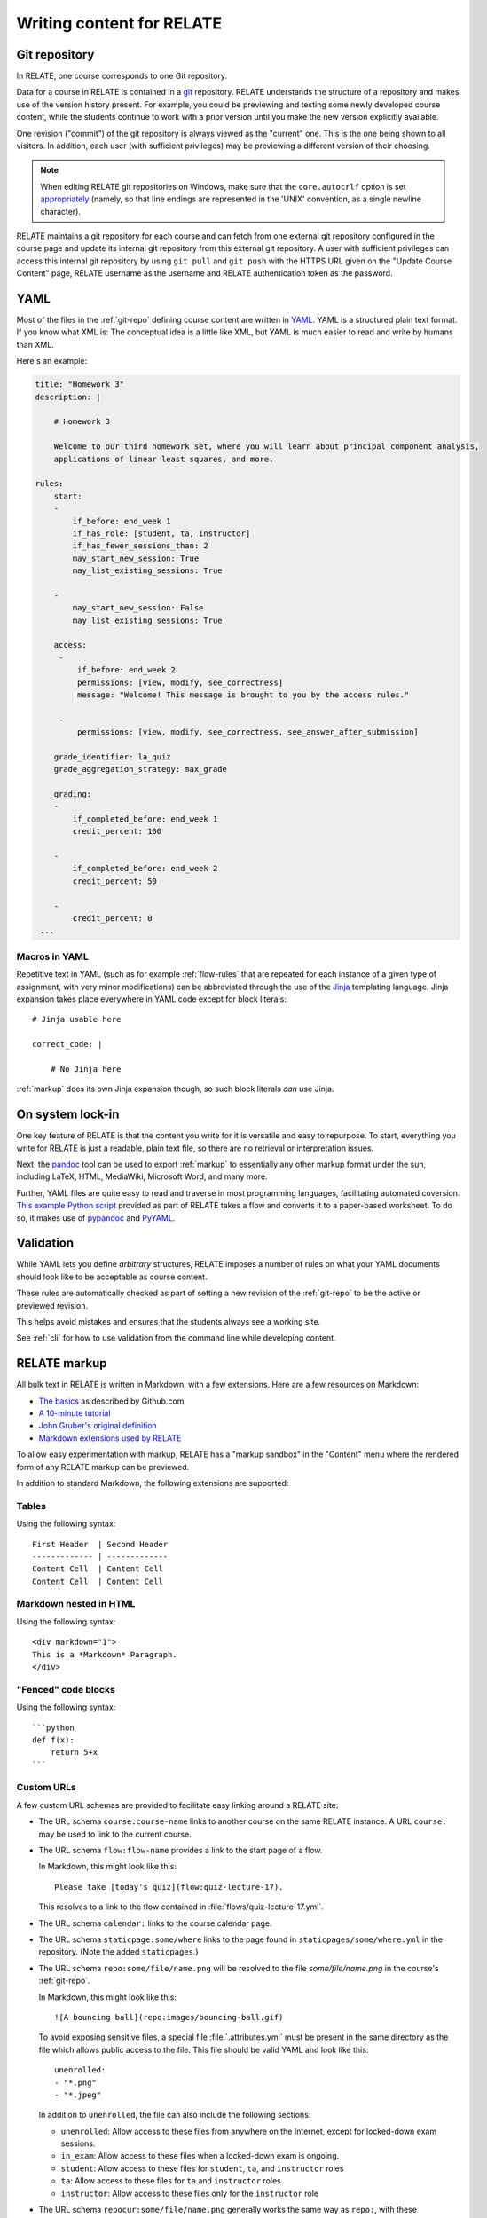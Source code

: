 Writing content for RELATE
==============================

.. _git-repo:

Git repository
--------------

In RELATE, one course corresponds to one Git repository.

Data for a course in RELATE is contained in a `git <http://git-scm.com/>`_
repository. RELATE understands the structure of a repository and makes use
of the version history present. For example, you could be previewing and
testing some newly developed course content, while the students continue to
work with a prior version until you make the new version explicitly available.

One revision ("commit") of the git repository is always viewed as the "current"
one. This is the one being shown to all visitors. In addition, each user (with
sufficient privileges) may be previewing a different version of their choosing.

.. note::

    When editing RELATE git repositories on Windows, make sure that the
    ``core.autocrlf`` option is set `appropriately
    <https://help.github.com/articles/dealing-with-line-endings/>`_
    (namely, so that line endings are represented in the 'UNIX' convention,
    as a single newline character).

RELATE maintains a git repository for each course and can fetch from one
external git repository configured in the course page and update its
internal git repository from this external git repository. A user with
sufficient privileges can access this internal git repository by using
``git pull`` and ``git push`` with the HTTPS URL given on the
"Update Course Content" page, RELATE username as the username and RELATE
authentication token as the password.

.. _yaml-files:

YAML
----

Most of the files in the :ref:`git-repo` defining course content are written in
`YAML <http://yaml.org/>`_. YAML is a structured plain text format. If you know
what XML is: The conceptual idea is a little like XML, but YAML is much easier
to read and write by humans than XML.

Here's an example:

.. code-block:: yaml

    title: "Homework 3"
    description: |

        # Homework 3

        Welcome to our third homework set, where you will learn about principal component analysis,
        applications of linear least squares, and more.

    rules:
        start:
        -
            if_before: end_week 1
            if_has_role: [student, ta, instructor]
            if_has_fewer_sessions_than: 2
            may_start_new_session: True
            may_list_existing_sessions: True

        -
            may_start_new_session: False
            may_list_existing_sessions: True

        access:
         -
             if_before: end_week 2
             permissions: [view, modify, see_correctness]
             message: "Welcome! This message is brought to you by the access rules."

         -
             permissions: [view, modify, see_correctness, see_answer_after_submission]

        grade_identifier: la_quiz
        grade_aggregation_strategy: max_grade

        grading:
        -
            if_completed_before: end_week 1
            credit_percent: 100

        -
            if_completed_before: end_week 2
            credit_percent: 50

        -
            credit_percent: 0
     ...

Macros in YAML
^^^^^^^^^^^^^^

Repetitive text in YAML (such as for example :ref:`flow-rules` that are
repeated for each instance of a given type of assignment, with very minor
modifications) can be abbreviated through the use of the
`Jinja <http://jinja.pocoo.org/docs/dev/templates/>`_ templating language.
Jinja expansion takes place everywhere in YAML code except for block
literals::

    # Jinja usable here

    correct_code: |

        # No Jinja here

:ref:`markup` does its own Jinja expansion though, so such block literals
*can* use Jinja.

.. ::

    (Let's keep this undocumented for now.)

    Jinja expansion *can* be enabled for a block literal by mentioning a
    letter "J" immediately after the character introducing the block scalar::

        # Jinja usable here

        correct_code: |J

            # Jinja also usable here

On system lock-in
-----------------

One key feature of RELATE is that the content you write for it is versatile
and easy to repurpose. To start, everything you write for RELATE is just
a readable, plain text file, so there are no retrieval or interpretation issues.

Next, the `pandoc <http://johnmacfarlane.net/pandoc/>`_ tool can be used to
export :ref:`markup` to essentially any other markup format under the sun,
including LaTeX, HTML, MediaWiki, Microsoft Word, and many more.

Further, YAML files are quite easy to read and traverse in most programming languages,
facilitating automated coversion.  `This example Python script
<https://github.com/inducer/relate/blob/main/contrib/flow-to-worksheet>`_
provided as part of RELATE takes a flow and converts it to a paper-based
worksheet. To do so, it makes use of `pypandoc
<https://pypi.python.org/pypi/pypandoc>`_ and `PyYAML <http://pyyaml.org/>`_.


Validation
----------

While YAML lets you define *arbitrary* structures, RELATE imposes a number of rules
on what your YAML documents should look like to be acceptable as course content.

These rules are automatically checked as part of setting a new revision of the
:ref:`git-repo` to be the active or previewed revision.

This helps avoid mistakes and ensures that the students always see a working
site.

See :ref:`cli` for how to use validation from the command line while
developing content.

.. _markup:

RELATE markup
-------------

All bulk text in RELATE is written in Markdown, with a few extensions.
Here are a few resources on Markdown:

*   `The basics <https://help.github.com/articles/markdown-basics/>`__ as
    described by Github.com
*   `A 10-minute tutorial <http://markdowntutorial.com/>`__
*   `John Gruber's original definition <http://daringfireball.net/projects/markdown/>`__
*   `Markdown extensions used by RELATE <https://python-markdown.github.io/extensions/extra/>`__

To allow easy experimentation with markup, RELATE has a "markup sandbox" in
the "Content" menu where the rendered form of any RELATE markup can
be previewed.

In addition to standard Markdown, the following extensions are
supported:

Tables
^^^^^^

Using the following syntax::

    First Header  | Second Header
    ------------- | -------------
    Content Cell  | Content Cell
    Content Cell  | Content Cell

Markdown nested in HTML
^^^^^^^^^^^^^^^^^^^^^^^

Using the following syntax::

    <div markdown="1">
    This is a *Markdown* Paragraph.
    </div>

"Fenced" code blocks
^^^^^^^^^^^^^^^^^^^^

Using the following syntax::

    ```python
    def f(x):
        return 5+x
    ```

Custom URLs
^^^^^^^^^^^

A few custom URL schemas are provided to facilitate easy linking around
a RELATE site:

* The URL schema ``course:course-name`` links to another course on the same
  RELATE instance. A URL ``course:`` may be used to link to the current
  course.

* The URL schema ``flow:flow-name`` provides a link to the start page of a
  flow.

  In Markdown, this might look like this::

      Please take [today's quiz](flow:quiz-lecture-17).

  This resolves to a link to the flow contained in
  :file:`flows/quiz-lecture-17.yml`.

* The URL schema ``calendar:`` links to the course calendar page.

* The URL schema ``staticpage:some/where`` links to the page found in
  ``staticpages/some/where.yml`` in the repository.
  (Note the added ``staticpages``.)

* The URL schema ``repo:some/file/name.png``
  will be resolved to the file `some/file/name.png` in the
  course's :ref:`git-repo`.

  In Markdown, this might look like this::

      ![A bouncing ball](repo:images/bouncing-ball.gif)

  To avoid exposing sensitive files, a special file :file:`.attributes.yml`
  must be present in the same directory as the file which allows public
  access to the file. This file should be valid YAML and look like this::

      unenrolled:
      - "*.png"
      - "*.jpeg"

  In addition to ``unenrolled``, the file can also include the following
  sections:

  * ``unenrolled``: Allow access to these files from anywhere on the
    Internet, except for locked-down exam sessions.
  * ``in_exam``: Allow access to these files when a locked-down exam
    is ongoing.
  * ``student``: Allow access to these files for ``student``, ``ta``, and
    ``instructor`` roles
  * ``ta``: Allow access to these files for ``ta`` and ``instructor`` roles
  * ``instructor``: Allow access to these files only for the ``instructor`` role

* The URL schema ``repocur:some/file/name.png``
  generally works the same way as ``repo:``, with these differences:

  * Unlike ``repo:``, the links generated by this URL schema will *not*
    contain the current repository version. That means the link can safely
    be bookmarked by a user and will always deliver the current version
    of that file.

  * The generated links are also easier to create by hand and thus more
    useful for linking from outside of RELATE.

  * Links generated by ``repocur:`` cannot be cached as effectively as
    those generated by ``repo:``, and they take a few more database
    lookups to resolve. Using ``repocur:`` therefore consumes more
    bandwidth and computation on the RELATE server. As a result, it
    is advantageous to use ``repo:`` whenever practical.

.. note::

    A URL schema ``media:`` used to exist and will continue to be
    supported. Its use is discouraged in favor of ``repo:`` and
    ``repocur:``.

.. warning::

    For the continued support of the ``media:`` URL schema, the entire
    ``media/`` subdirectory of the git repository is unconditionally
    accessible from anywhere in the world, by anyone. Sensitive files
    should not be stored there.

LaTeX-based mathematics
^^^^^^^^^^^^^^^^^^^^^^^

Use ``$...$`` to enclose inline math
and ``$$...$$`` to enclose display math. This feature is provided
by `MathJax <http://www.mathjax.org/>`_.

If you would like to use AMSMath-style LaTeX environments, wrap them
in ``$$...$$``::

    $$
    \begin{align*}
    ...
    \end{align*}
    $$

Symbols and Icons
^^^^^^^^^^^^^^^^^

RELATE includes `Bootstrap Icons <https://icons.getbootstrap.com/>`_,
a comprehensive symbol set.  Symbols from that set can be included as follows::

      <i class="bi bi-heart"></i>

In-line HTML
^^^^^^^^^^^^

In addition to Markdown, HTML can also be allowed and puts the
full power of modern web technologies at the content author's disposal.
In order to use arbitrary HTML, the course must have the setting "may
present arbitrary HTML to participants" enabled. This setting is available
in the admin functionality.

When enabled, Markdown and HTML may also be mixed. For example, the
following creates a box with a border around the content::

    <div style="border: 1px solid black" markdown="1">
      Exam 2 takes place **next week**. Make sure to [prepare early](flow:exam2-prep).
    </div>

The attribute ``markdown="1"`` instructs RELATE to continue looking
for Markdown formatting inside the HTML element.

Video
^^^^^

RELATE includes `VideoJS <http://www.videojs.com/>`_
which lets you easily include HTML5 video in your course content.
The following snippet shows an interactive video viewer::

    <video id="myvideo" class="video-js vjs-default-skin"
       controls preload="auto" width="800" height="600"
       poster="/video/cs357-f14/encoded/myvideo.jpeg"
       data-setup='{"playbackRates": [1, 1.3, 1.6, 2, 4]}'>
      <source src="/video/cs357-f14/encoded/myvideo.webm" type='video/webm' />
      <source src="/video/cs357-f14/encoded/myvideo.mp4" type='video/mp4' />
      <p class="vjs-no-js">To view this video please enable JavaScript, and consider upgrading to a web browser that <a href="http://videojs.com/html5-video-support/" target="_blank">supports HTML5 video</a></p>
    </video>


Macros
^^^^^^

Repetitive text (such as the fairly long video inclusion snippet above)
can be abbreviated through the use of the `Jinja <http://jinja.pocoo.org/docs/dev/templates/>`_
templating language. For example, you could have a file :file:`macros.jinja` in the root
of your :ref:`git-repo` containing the following text::

    {% macro youtube(id) -%}
      <iframe width="420" height="315" src="//www.youtube.com/embed/{{id}}" frameborder="0" allowfullscreen>
      </iframe>
    {%- endmacro %}

This could then be used from wherever RELATE markup is allowed::

          Some text... More text...

          {% from "macros.jinja" import youtube %}
          {{ youtube("QH2-TGUlwu4") }}

          Some text... More text...

to embed a YouTube player. (YouTube is a registered trademark.)

.. _course_yml:

The Main Course Page File
-------------------------

One required part of each course repository is a :ref:`YAML file
<yaml-files>` that is typically named :file:`course.yml` Other names may be
specified, enabling multiple courses to be run from the same repository.
It has the same format as a course page, described next, and it contains
the information shown on the main course page.

"Static" (i.e. non-interactive) pages
-------------------------------------

A static page looks as follows and is either the main course file
or a file in the ``staticpages`` subfolder of the course repository.

.. class:: Page

    .. attribute:: content

        :ref:`markup`. If given, this contains the entirety of the page's
        content.
        May only specify exactly one of :attr:`content` or :attr:`chunks`.

    .. attribute:: chunks

        A list of :ref:`course-chunks`. Chunks allow dynamic reordering
        and hiding of course information based on time and rules.

        May only specify exactly one of :attr:`content` or :attr:`chunks`.

.. comment:
    .. attribute:: grade_summary_code

        Python code to categorize grades and compute summary grades.

        This code must be both valid Python version 2 and 3.

        It has access to a the following variables:

        * ``grades``: a dictionary that maps grade
          identifiers to objects with the following attributes:

          * ``points`` a non-negative floating-point number, or *None*
          * ``max_points`` a non-negative floating-point number
          * ``percentage`` a non-negative floating-point number, or *None*
          * ``done`` whether a grade of *None* should be counted as zero
            points

          The code may modify this variable.

        * ``grade_names``

          The code may modify this variable.

        It should create the following variables:

        * ``categories`` a dictionary from grade identifiers to category
          names.

        * ``cat_order`` a list of tuples ``(category_name, grade_id_list)``
          indicating (a) the order in which categories are displayed and
          (b) the order in which grades are shown within each category.

.. _course-chunks:

Course Page Chunks
^^^^^^^^^^^^^^^^^^

.. _events:

A 'chunk' of the course page is a piece of :ref:`markup` that can shown,
hidden, and ordered based on a few conditions.

Here's an example:

.. code-block:: yaml

    chunks:

    -
        title: "Welcome to the course"
        id: welcome
        rules:
        -   if_before: end_week 3
            weight: 100

        -   weight: 0

        content: |

            # Welcome to the course!

            Please take our introductory [quiz](flow:quiz-intro).

.. class:: CourseChunk

    .. attribute:: title

        A plain text description of the chunk to be used in a table of
        contents. A string. No markup allowed. Optional. If not supplied,
        the first ten lines of the page body are searched for a
        Markdown heading (``# My title``) and this heading is used as a title.

    .. attribute:: id

        An identifer used as page anchors and for tracking. Not
        user-visible otherwise.

    .. attribute:: rules

        A list of :class:`CoursePageChunkRules` that will be tried in
        order. The first rule whose conditions match determines whether
        the chunk will be shown and how where on the page it will be.
        Optional. If not given, the chunk is shown and has a default
        :attr:`CoursePageChunkRules.weight` of 0.

    .. attribute:: content

        The content of the chunk in :ref:`markup`.


.. class:: CoursePageChunkRules

    .. attribute:: weight

        (Required) An integer indicating how far up the page the block
        will be shown. Blocks with identical weight retain the order
        in which they are given in the course information file.

    .. attribute:: if_after

        (Optional) A :ref:`datespec <datespec>` that determines a date/time after which this rule
        applies.

    .. attribute:: if_before

        (Optional) A :ref:`datespec <datespec>` that determines a date/time before which this rule
        applies.

    .. attribute:: if_has_role

        (Optional) A list of a subset of the roles defined in the course, by
        default ``unenrolled``, ``ta``, ``student``, ``instructor``.

    .. attribute:: if_has_participation_tags_any

        (Optional) A list of participation tags. Rule applies when the
        participation has at least one tag in this list.

    .. attribute:: if_has_participation_tags_all

        (Optional) A list of participation tags. Rule applies if only the
        participation's tags include all items in this list.

    .. attribute:: if_in_facility

        (Optional) Name of a facility known to the RELATE web page. This rule allows
        (for example) showing chunks based on whether a user is physically
        located in a computer-based testing center (which RELATE can
        recognize based on IP ranges).

    .. attribute:: shown

        (Optional) A boolean (``true`` or ``false``) indicating whether the chunk
        should be shown.


Calendar and Events
-------------------

The word *event* in relate is a point in time that has a symbolic name.
Events are created and updated from the 'Content' menu.

Events serve two purposes:

* Their symbolic names can be used wherever a date and time would be
  required otherwise.  For example, instead of writing ``2014-10-13
  10:30:00``, you could write ``lecture 13``. This allows course content to
  be written in a way that is reusable--only the mapping from (e.g.)
  ``lecture 13`` to the real date needs to be provided--the course material
  istelf can remain unchanged.

* They are (optionally) shown in the class calendar.

For example, to create contiguously numbered ``lecture`` events for a
lecture occuring on a Tuesday/Thursday schedule, perform the following
sequence of steps:

* Create a recurring, weekly event for the Tuesday lectures, with a
  starting ordinal of 1. ("Create recurring events" in the "Instructor"
  menu.)

* Create a recurring, weekly event for the Thursday lectures, with a
  starting ordinal of 100, to avoid clashing with the previously assigned
  ordinals. ("Create recurring events" in the "Instructor" menu.)

* Renumber the events with the relevant symbolic name. ("Renumber events"
  in the "Instructor" menu.) This assigns new ordinals to all events with
  the specified symbolic name by increasing order in time.

.. _datespec:

Specifying dates in RELATE
^^^^^^^^^^^^^^^^^^^^^^^^^^

In various places around its :ref:`YAML documents <yaml-files>`, RELATE
allows dates to be specified. The following formats are supported:

* ``symbolic_name ordinal`` (e.g. ``lecture 13``) to refer to the start time of
  :ref:`calendar events <events>` with an ordinal.

* ``symbolic_name`` (e.g. ``final_exam``) to refer to the start time of
  :ref:`calendear events <events>` *without* an ordinal.

* ``end:symbolic_name ordinal`` (e.g. ``end:lecture 13``) to refer to the end time
  of :ref:`calendar events <events>` with an ordinal.

* ``end:symbolic_name`` (e.g. ``end:final_exam``) to refer to the end time of
  :ref:`calendar events <events>` *without* an ordinal.

* ISO-formatted dates (``2014-10-13``)

* ISO-formatted times (``2014-10-13 14:13``)

Each date may be modified by adding further modifiers:

* ``+/- N (weeks|days|hours|minutes)`` (e.g. ``hw_due 3 + 1 week``)
* ``@ 23:59`` (e.g. ``hw_due 3 @ 23:59``) to adjust the time of the event to
  a given time-of-day.

Multiple of these modifiers may occur. They are applied from left to right.

.. events_yml

The Calendar Information File: :file:`events.yml`
^^^^^^^^^^^^^^^^^^^^^^^^^^^^^^^^^^^^^^^^^^^^^^^^^

The calendar information file, by default named :file:`events.yml`,
augments the calendar data in the database with descriptions and
other meta-information. It has the following format:

.. code-block:: yaml

    event_kinds:
        lecture:
            title: Lecture {nr}
            color: blue

        exam:
            title: Exam {nr}
            color: red

    events:
        "lecture 1":
            title: "Alternative title for lecture 1"
            color: red
            description: |
                *Pre-lecture material:* [Linear algebra pre-quiz](flow:prequiz-linear-algebra) (not for credit)

                * What is Scientific Computing?
                * Python intro

The first section, ``event_kinds``, provides color and titling information that
applies to all events sharing a symbolic name. The string ``{nr}`` is automatically replaced
by the 'ordinal' of each event.

The secondsection, ``events``, can be used to provide a more verbose
description for each event that appears below the main calendar. Titles and
colors can also be overriden for each event specifically.

All attributes in each section (as well as the entire calendar information
file) are optional.

.. # vim: textwidth=75
